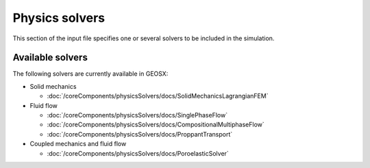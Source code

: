 .. _Solvers:

Physics solvers
============================================

This section of the input file specifies one or several solvers to be
included in the simulation.

Available solvers
--------------------------

The following solvers are currently available in GEOSX:

* Solid mechanics

  * :doc:`/coreComponents/physicsSolvers/docs/SolidMechanicsLagrangianFEM`

* Fluid flow

  * :doc:`/coreComponents/physicsSolvers/docs/SinglePhaseFlow`
  * :doc:`/coreComponents/physicsSolvers/docs/CompositionalMultiphaseFlow`
  * :doc:`/coreComponents/physicsSolvers/docs/ProppantTransport`

* Coupled mechanics and fluid flow

  * :doc:`/coreComponents/physicsSolvers/docs/PoroelasticSolver`